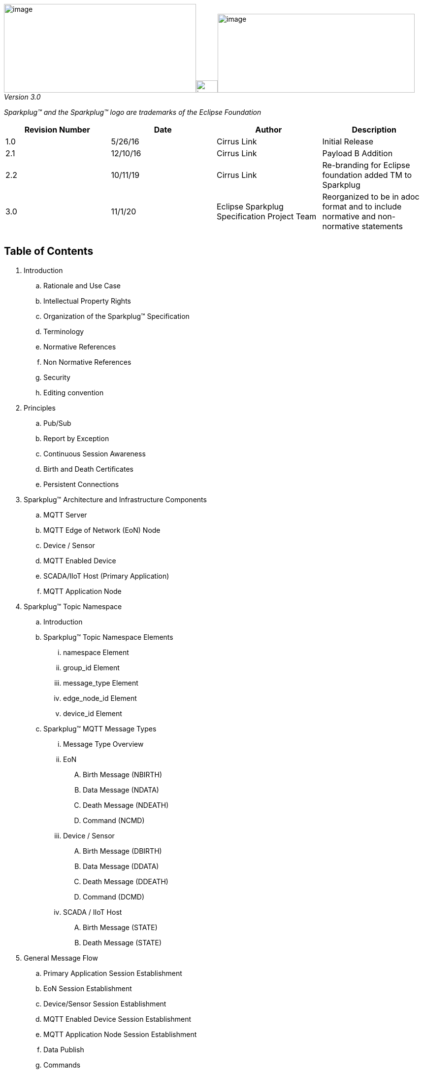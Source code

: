 ////
Copyright © 2016-2020 The Eclipse Foundation, Cirrus Link Solutions, and others

This program and the accompanying materials are made available under the
terms of the Eclipse Public License v. 2.0 which is available at
https://www.eclipse.org/legal/epl-2.0.

SPDX-License-Identifier: EPL-2.0
////

image:extracted-media/media/image3.png[image,width=390,height=180]image:extracted-media/media/image2.png[image,width=44,height=25]image:extracted-media/media/image4.png[image,width=400,height=160]
_Version 3.0_

_Sparkplug™ and the Sparkplug™ logo are trademarks of the Eclipse Foundation_

[cols=",,,",options="header",]
|===
|*Revision Number* |*Date* |*Author* |*Description*
|1.0 |5/26/16 |Cirrus Link |Initial Release
|2.1 |12/10/16 |Cirrus Link |Payload B Addition
|2.2 |10/11/19 |Cirrus Link |Re-branding for Eclipse foundation added TM to Sparkplug
|3.0 |11/1/20 |Eclipse Sparkplug Specification Project Team |Reorganized to be in adoc format and to include normative and non-normative statements
| | | |
| | | |
|===

== Table of Contents

. Introduction
  .. Rationale and Use Case
  .. Intellectual Property Rights
  .. Organization of the Sparkplug™ Specification
  .. Terminology
  .. Normative References
  .. Non Normative References
  .. Security
  .. Editing convention
. Principles
  .. Pub/Sub
  .. Report by Exception
  .. Continuous Session Awareness
  .. Birth and Death Certificates
  .. Persistent Connections
. Sparkplug™ Architecture and Infrastructure Components
  .. MQTT Server
  .. MQTT  Edge of Network (EoN) Node
  .. Device / Sensor
  .. MQTT Enabled Device
  .. SCADA/IIoT Host (Primary Application)
  .. MQTT Application Node
. Sparkplug™ Topic Namespace
  .. Introduction
  .. Sparkplug™ Topic Namespace Elements
    ... namespace Element
    ... group_id Element
    ... message_type Element
    ... edge_node_id Element
    ... device_id Element
  .. Sparkplug™ MQTT Message Types
    ... Message Type Overview
    ... EoN
       .... Birth Message (NBIRTH)
       .... Data Message (NDATA)
       .... Death Message (NDEATH)
       .... Command (NCMD)
    ... Device / Sensor
       .... Birth Message (DBIRTH)
       .... Data Message (DDATA)
       .... Death Message (DDEATH)
       .... Command (DCMD)
    ... SCADA / IIoT Host
       .... Birth Message (STATE)
       .... Death Message (STATE)
. General Message Flow
  .. Primary Application Session Establishment
  .. EoN Session Establishment
  .. Device/Sensor Session Establishment
  .. MQTT Enabled Device Session Establishment
  .. MQTT Application Node Session Establishment
  .. Data Publish
  .. Commands
. Sparkplug Payloads
  .. Overview
  .. Sparkplug™ A MQTT Payload Definition
  .. Sparkplug™ B MQTT Payload Definition
  .. Google Protocol Buffers
. Security
  .. TLS
  .. Authentication
  .. Authorization
  .. Implementation Notes
. High Availability (non-normative)
  .. Multiple MQTT Server Topology (non-normative)
  .. HA Clusters (non-normative)
  .. Client Message Buffering (non-normative)
. Acknowledgements
. Appendix
  .. Appendix A: Open Source Software (non-normative)
  .. Appendix B: MQTT 3.1.1 required features (non-normative)
  .. Appendix C: List of normative statements (non-normative)
